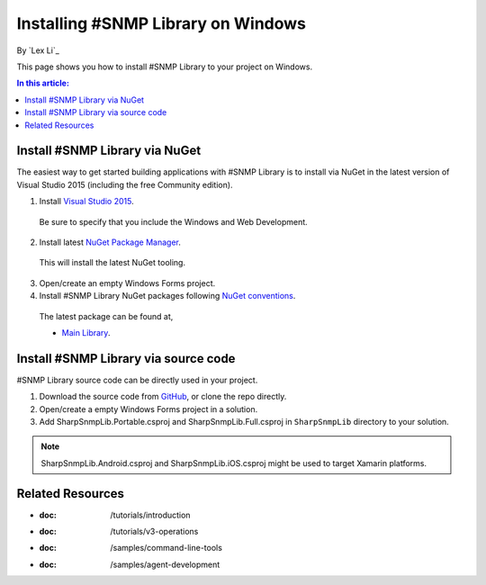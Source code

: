 Installing #SNMP Library on Windows
===================================

By `Lex Li`_

This page shows you how to install #SNMP Library to your project on Windows. 

.. contents:: In this article:
  :local:
  :depth: 1

Install #SNMP Library via NuGet
-------------------------------

The easiest way to get started building applications with #SNMP Library is to install via NuGet in the latest version of Visual Studio 2015 (including the free Community edition). 

1. Install `Visual Studio 2015 <https://go.microsoft.com/fwlink/?LinkId=532606>`_.

  Be sure to specify that you include the Windows and Web Development.

2. Install latest `NuGet Package Manager <https://docs.nuget.org/consume/installing-nuget>`_. 
  
  This will install the latest NuGet tooling.

3. Open/create an empty Windows Forms project.
  
4. Install #SNMP Library NuGet packages following `NuGet conventions <https://docs.nuget.org/Consume/Package-Manager-Dialog>`_. 

  The latest package can be found at,
  
  * `Main Library <https://www.nuget.org/packages/Lextm.SharpSnmpLib/>`_. 

Install #SNMP Library via source code
-------------------------------------

#SNMP Library source code can be directly used in your project. 

1. Download the source code from `GitHub <https://github.com/lextm/sharpsnmplib/releases>`_, or clone the repo directly.

2. Open/create a empty Windows Forms project in a solution.

3. Add SharpSnmpLib.Portable.csproj and SharpSnmpLib.Full.csproj in ``SharpSnmpLib`` directory to your solution.

.. note:: SharpSnmpLib.Android.csproj and SharpSnmpLib.iOS.csproj might be used to target Xamarin platforms.

Related Resources
-----------------

- :doc: /tutorials/introduction
- :doc: /tutorials/v3-operations
- :doc: /samples/command-line-tools
- :doc: /samples/agent-development
